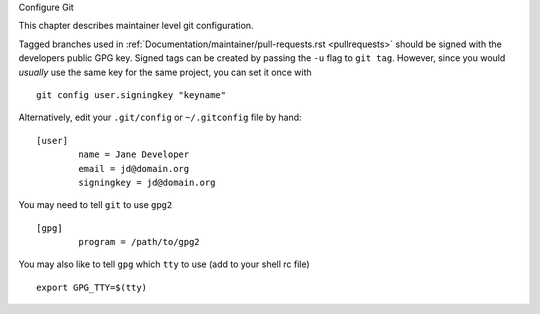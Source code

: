 .. _configuregit:

Configure Git

This chapter describes maintainer level git configuration.

Tagged branches used in :ref:`Documentation/maintainer/pull-requests.rst
<pullrequests>` should be signed with the developers public GPG key. Signed
tags can be created by passing the ``-u`` flag to ``git tag``. However,
since you would *usually* use the same key for the same project, you can
set it once with
::

	git config user.signingkey "keyname"

Alternatively, edit your ``.git/config`` or ``~/.gitconfig`` file by hand:
::

	[user]
		name = Jane Developer
		email = jd@domain.org
		signingkey = jd@domain.org

You may need to tell ``git`` to use ``gpg2``
::

	[gpg]
		program = /path/to/gpg2

You may also like to tell ``gpg`` which ``tty`` to use (add to your shell rc file)
::

	export GPG_TTY=$(tty)
